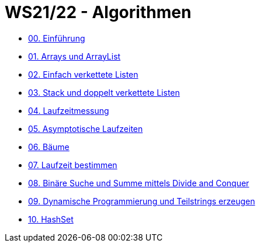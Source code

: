 = WS21/22 - Algorithmen

- https://github.com/choffmann/hsfl-algorithmen/tree/main/Laboraufgaben/WS21_22/laboraufgabe-00-choffmann[00. Einführung]
- https://github.com/choffmann/hsfl-algorithmen/tree/main/Laboraufgaben/WS21_22/laboraufgabe-01-choffmann[01. Arrays und ArrayList]
- https://github.com/choffmann/hsfl-algorithmen/tree/main/Laboraufgaben/WS21_22/laboraufgabe-02-choffmann[02. Einfach verkettete Listen]
- https://github.com/choffmann/hsfl-algorithmen/tree/main/Laboraufgaben/WS21_22/laboraufgabe-03-choffmann[03. Stack und doppelt verkettete Listen]
- https://github.com/choffmann/hsfl-algorithmen/tree/main/Laboraufgaben/WS21_22/laboraufgabe-04-choffmann[04. Laufzeitmessung]
- https://github.com/choffmann/hsfl-algorithmen/tree/main/Laboraufgaben/WS21_22/laboraufgabe-05-choffmann[05. Asymptotische Laufzeiten]
- https://github.com/choffmann/hsfl-algorithmen/tree/main/Laboraufgaben/WS21_22/laboraufgabe-06-choffmann[06. Bäume]
- https://github.com/choffmann/hsfl-algorithmen/tree/main/Laboraufgaben/WS21_22/laboraufgabe-07-choffmann[07.  Laufzeit bestimmen]
- https://github.com/choffmann/hsfl-algorithmen/tree/main/Laboraufgaben/WS21_22/laboraufgabe-08-choffmann[08. Binäre Suche und Summe mittels Divide and Conquer]
- https://github.com/choffmann/hsfl-algorithmen/tree/main/Laboraufgaben/WS21_22/laboraufgabe-09-choffmann[09.  Dynamische Programmierung und Teilstrings erzeugen]
- https://github.com/choffmann/hsfl-algorithmen/tree/main/Laboraufgaben/WS21_22/laboraufgabe-10-choffmann[10.  HashSet]
